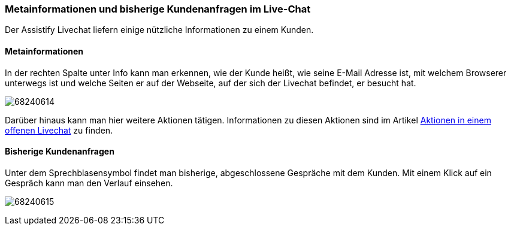 === Metainformationen und bisherige Kundenanfragen im Live-Chat

Der Assistify Livechat liefern einige nützliche Informationen zu einem Kunden. 


==== Metainformationen

In der rechten Spalte unter Info kann man erkennen, wie der Kunde heißt, wie
seine E-Mail Adresse ist, mit welchem Browserer unterwegs ist und welche Seiten
er auf der Webseite, auf der sich der Livechat befindet, er besucht hat. 

====
image:images/68240618/68240614.png[]
====

Darüber hinaus kann man hier weitere Aktionen tätigen.
Informationen zu diesen Aktionen sind im Artikel
<<assistify-live-chats-actions.adoc#, Aktionen in einem offenen Livechat>>
zu finden.


==== Bisherige Kundenanfragen

Unter dem Sprechblasensymbol findet man bisherige, abgeschlossene
Gespräche mit dem Kunden. Mit einem Klick auf ein Gespräch kann man den
Verlauf einsehen.

====
image:images/68240618/68240615.png[]
====

